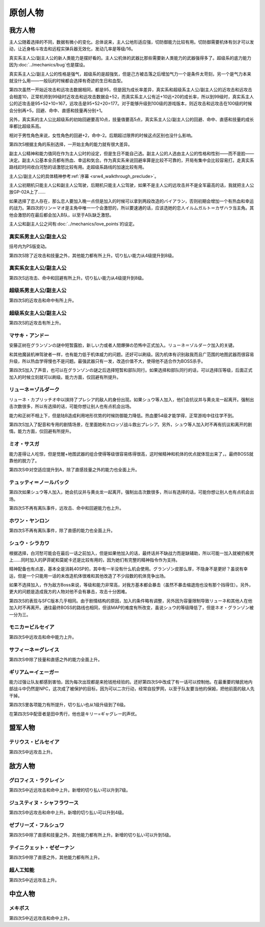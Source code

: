 .. meta::
   :description: 主人公随着选择的不同，数据有微小的变化。总体说来，主人公地形适应强，切防御能力比较有用。切防御需要机体有剑才可以发动，让近身格斗攻击和远程实弹兵器无效化，发动几率是等级/16。 真实系主人公/副主人公的新人类能力是摆好看的。主人公机体的武器比那些需要新人类能力的武器强得多了。超级系的底力能力因为Bug也是摆设。 真实系
       
.. _srw4_pilots_banpresto_originals:

原创人物
============================

---------
我方人物
---------

主人公随着选择的不同，数据有微小的变化。总体说来，主人公地形适应强，切防御能力比较有用。切防御需要机体有剑才可以发动，让近身格斗攻击和远程实弹兵器无效化，发动几率是等级/16。

真实系主人公/副主人公的新人类能力是摆好看的。主人公机体的武器比那些需要新人类能力的武器强得多了。超级系的底力能力因为\ :doc:`../mechanics/bug`\ 也是摆设。

真实系主人公/副主人公的性格是强气，超级系的是超強気，但是己方被击落之后增加气力一个是条件太苛刻，另一个是气力本来就没什么用——一般玩的时候都会选择有奇迹的生日和血型。

第四次虽然一开始近攻击和远攻击数据相同，都是95，但是因为成长率差异，真实系和超级系主人公/副主人公的近攻击和远攻击会相差10，正常机师到99级时近攻击和远攻击数据会+52，而真实系主人公有近+10远+20的成长率，所以到99级时，真实系主人公的近攻击是95+52+10=167，远攻击是95+52+20=177。对于能够升级到100级的游戏版本，则近攻击和远攻击在100级的时候会分别再+5，回避、命中、直感和技量再分别+1。

另外，真实系的主人公比超级系的初始回避要高10点，技量值要高5点，真实系主人公/副主人公的回避、命中、直感和技量的成长率都比超级系高。

相对于男性角色来说，女性角色的回避+2，命中-2。后期超过限界的时候这点区别也没什么影响。

第四次S根据主角的系别选择，一开始主角的能力就有很大差异。

副主人公精神和能力值同在作为主人公时的设定，但是生日不能自己选。副主人公的人选由主人公的性格和性别——而不是脸——决定。副主人公基本全员都有热血、幸运和気合。作为真实系来说回避率算是比较不可靠的，开局有集中会比较容易打。走真实系路线赶时间收白河愁的话激怒比较有用。走超级系路线的加速比较有用。

主人公/副主人公的具体精神参考\ :ref:`序幕 <srw4_walkthrough_preclude>`\ 。

主人公初期机只能主人公和副主人公驾驶，后期机只能主人公驾驶，如果不是主人公的远攻击并不是全军最高的话，我就把主人公放GP-02A上了……

如果选择了恋人存在，那么恋人要加入晚一点但是加入的时候可以拿到两段改造的バイアラン，否则初期会增加一个有热血和幸运的战力。第四次的リン＝マオ是主角中唯一一个会激怒的，所以要速通的话，应该选她的恋人イルムガルト＝カザハラ当主角。其他会激怒的在最后都会加入B队，以至于A队缺乏激怒。

主人公和副主人公之间有\ :doc:`../mechanics/love_points`\ 的设定。

^^^^^^^^^^^^^^^^^^^^^^^^^^^^^^^^^
真实系男主人公/副主人公
^^^^^^^^^^^^^^^^^^^^^^^^^^^^^^^^^
括号内为PS版变动。

.. grid:: 
    :class-container: text-nowrap

    .. grid-item-card::
        :columns: auto

        自定颜
        
        | 代码 F8/FA
        | 近攻击 95+10
        | 远攻击 95(105)+20
        | 回避 110(115)+15
        | 命中 100(105)+12
        | 直感 90(91)+5
        | 技量 105+10
    .. grid-item-card::
        :columns: auto

        | 精神自定
        | 切り払いLv1 1
        | 切り払いLv2 5
        | 切り払いLv3 10
        | 切り払いLv4 15
        | （切り払いLv5 22）
        | （切り払いLv6 27）
        | （切り払いLv7 31）
        | （切り払いLv7 38）
        | ニュータイプ 17

    .. grid-item-card::
        :columns: auto

        | SP 80
        | 性格 强气
        | 空A
        | 陆A
        | 海A
        | 宇A
        | 二动等级 36(35)

第四次S除了近攻击和技量之外，其他能力都有所上升。切り払い能力从4级提升到8级。

^^^^^^^^^^^^^^^^^^^^^^^^^^^^^^^^^
真实系女主人公/副主人公
^^^^^^^^^^^^^^^^^^^^^^^^^^^^^^^^^

.. grid:: 
    :class-container: text-nowrap

    .. grid-item-card::
        :columns: auto

        自定颜
        
        | 代码 F8/FA
        | 近攻击 95+10
        | 远攻击 95(112)+20
        | 回避 112(117)+15
        | 命中 98(108)+12
        | 直感 90+5
        | 技量 105+10
    .. grid-item-card::
        :columns: auto

        | 精神自定
        | 切り払いLv1 1
        | 切り払いLv2 5
        | 切り払いLv3 10
        | 切り払いLv4 15
        | （切り払いLv5 19）
        | （切り払いLv6 24）
        | （切り払いLv7 29）
        | （切り払いLv7 34）
        | ニュータイプ 17
        
    .. grid-item-card::
        :columns: auto

        | SP 80
        | 性格 强气
        | 空A
        | 陆A
        | 海A
        | 宇A
        | 二动等级 36

第四次S远攻击、命中和回避有所上升。切り払い能力从4级提升到8级。

^^^^^^^^^^^^^^^^^^^^^^^^^^^^^^^^^
超级系男主人公/副主人公
^^^^^^^^^^^^^^^^^^^^^^^^^^^^^^^^^

.. grid:: 
    :class-container: text-nowrap

    .. grid-item-card::
        :columns: auto

        自定颜
        
        | 代码 F8/FA
        | 近攻击 95(110)+10
        | 远攻击 95+20
        | 回避 100
        | 命中 100(102)+12
        | 直感 90
        | 技量 100+10
    .. grid-item-card::
        :columns: auto

        | 精神自定
        | 切り払いLv1 1
        | 切り払いLv2 5
        | 切り払いLv3 10
        | 切り払いLv4 15
        | 底力 1

    .. grid-item-card::
        :columns: auto

        | SP 100
        | 性格 超强气
        | 空A
        | 陆A
        | 海A
        | 宇A
        | 二动等级 40

第四次S的近攻击和命中有所上升。

^^^^^^^^^^^^^^^^^^^^^^^^^^^^^^^^^
超级系女主人公/副主人公
^^^^^^^^^^^^^^^^^^^^^^^^^^^^^^^^^
.. grid:: 
    :class-container: text-nowrap

    .. grid-item-card::
        :columns: auto

        自定颜
        
        | 代码 F8/FA
        | 近攻击 95(112)+10
        | 远攻击 95+20
        | 回避 102
        | 命中 98+12
        | 直感 90
        | 技量 100+10
    .. grid-item-card::
        :columns: auto

        | 精神自定
        | 切り払いLv1 1
        | 切り払いLv2 5
        | 切り払いLv3 10
        | 切り払いLv4 15
        | 底力 1

    .. grid-item-card::
        :columns: auto

        | SP 100
        | 性格 超强气
        | 空A
        | 陆A
        | 海A
        | 宇A
        | 二动等级 40

第四次S的近攻击有所上升。
     
^^^^^^^^^^^^^^^^^^^^^^^^^^^^^^^^^
マサキ・アンドー
^^^^^^^^^^^^^^^^^^^^^^^^^^^^^^^^^
安藤正树在グランゾンの謎中短暂露脸，新しい力或者人間爆弾の恐怖中正式加入。リューネ＝ゾルダーク加入的关键。

和其他魔装机神驾驶者一样，也有能力低于机体威力的问题。还好可以刷级。因为机体有识别敌我而且广范围的地图武器而很容易升级，所以热血学得慢也不是问题。最强武器只有一发，改造价值不大，使得他不适合作为BOSS杀手。

第四次S加入了声音，也可以在グランゾンの謎之后选择短暂和部队同行。如果选择和部队同行的话，可以选择压等级，后面正式加入的时候立刻就可以刷级。能力方面，仅回避有所提升。



^^^^^^^^^^^^^^^^^^^^^^^^^^^^^^^^^
リューネ＝ゾルダーク
^^^^^^^^^^^^^^^^^^^^^^^^^^^^^^^^^
リューネ・カプリッチオ中以挟持了プレシア的敌人的身份出现。如果シュウ等人加入，他们会抗议并与黄炎龙一起离开。强制出击次数很多，所以有选择的话，可能你想让别人也有点机会出场。

能力和正树不相上下，但是陆B造成利用地形优势的时候防御能力降低。热血要54级才能学得，正常游戏中往往学不到。

第四次S加入了配音和专用的剧情场景，在里面她和カロッゾ战斗救出プレシア。另外，シュウ等人加入时不再有抗议和离开的剧情。能力方面，仅回避有所提升。


^^^^^^^^^^^^^^^^^^^^^^^^^^^^^^^^^
ミオ・サスガ
^^^^^^^^^^^^^^^^^^^^^^^^^^^^^^^^^

能力差得让人吃惊，但是觉醒+地图武器的组合使得等级很容易练得很高，这时候精神和机体的优点就体现出来了，。最终BOSS就靠他的脱力了。

第四次S中对空适应提升到A，除了直感技量之外的能力也全面上升。

^^^^^^^^^^^^^^^^^^^^^^^^^^^^^^^^^
テュッティ＝ノールバック
^^^^^^^^^^^^^^^^^^^^^^^^^^^^^^^^^


第四次如果シュウ等人加入，她会抗议并与黄炎龙一起离开。强制出击次数很多，所以有选择的话，可能你想让别人也有点机会出场。

第四次S不再有离队事件，远攻击、命中和回避能力也上升。

^^^^^^^^^^^^^^^^^^^^^^^^^^^^^^^^^
ホワン・ヤンロン
^^^^^^^^^^^^^^^^^^^^^^^^^^^^^^^^^
第四次S不再有离队事件，除了直感的能力也全面上升。

^^^^^^^^^^^^^^^^^^^^^^^^^^^^^^^^^
シュウ・シラカワ
^^^^^^^^^^^^^^^^^^^^^^^^^^^^^^^^^

根据选择，白河愁可能会在最后一话之前加入，但是如果他加入的话，最终话并不缺战力而是缺辅助，所以可能一加入就被扔板凳上……同时加入的萨菲妮和莫妮卡还是比较有用的，因为她们有完整的精神指令作为支持。

精神配备也有点差，基本全是消耗40SP的，其中有一半没有什么机会使用。グランゾン皮那么厚，不隐身不是更好？虽说有幸运，但是一个只能用一话的未改造机体很难和其他改造了不少段数的机体竞争出场。

如果不选择加入，作为敌方Boss来说，等级和能力非常高，对我方基本都会暴击（虽然不暴击缩退炮也没有那个挡得住）。另外，更大的问题是造成我方的人物对他不会有暴击，攻击十分困难。

第四次S的表现与SFC版本几乎相同。由于剧情结构的原因，加入的条件略有调整，另外因为容量限制导致リューネ和其他人在他加入时不再离开。通往最终BOSS的路线也相同，但该MAP的难度有所改变，虽说シュウ的等级降低了，但是ネオ・グランゾン被一分为三。

^^^^^^^^^^^^^^^^^^^^^^^^^^^^^^^^^
モニカ＝ビルセイア
^^^^^^^^^^^^^^^^^^^^^^^^^^^^^^^^^
第四次S中远攻击和命中能力上升。

^^^^^^^^^^^^^^^^^^^^^^^^^^^^^^^^^
サフィーネ＝グレイス
^^^^^^^^^^^^^^^^^^^^^^^^^^^^^^^^^
第四次S中除了技量和直感之外的能力全面上升。


^^^^^^^^^^^^^^^^^^^^^^^^^^^^^^^^^
ギリアム＝イェーガー
^^^^^^^^^^^^^^^^^^^^^^^^^^^^^^^^^

能力过强让队友都感到害怕，因为每次出现都是来抢钱抢经验的。还好第四次S中改成了有一话可以控制他。在最重要的殖民地内部战斗中仍然是NPC，这次成了被保护的目标，因为可以二次行动，经常自投罗网，以至于队友要当他的保姆，把他前面的敌人先干掉。

第四次S里各项能力有所提升，切り払い也从1级升级到了6级。

在第四次S中配音者是田中秀行，他也是キリー=ギャグレー的声优。

---------
盟军人物
---------

^^^^^^^^^^^^^^^^^^^^^^^^^^^^^^^^^
テリウス・ビルセイア
^^^^^^^^^^^^^^^^^^^^^^^^^^^^^^^^^
第四次S中远攻击上升。

---------
敌方人物
---------

^^^^^^^^^^^^^^^^^^^^^^^^^^^^^^^^^
グロフィス・ラクレイン
^^^^^^^^^^^^^^^^^^^^^^^^^^^^^^^^^
第四次S中近远攻击和命中上升。新增的切り払い可以升到7级。

^^^^^^^^^^^^^^^^^^^^^^^^^^^^^^^^^
ジュスティヌ・シャフラワース
^^^^^^^^^^^^^^^^^^^^^^^^^^^^^^^^^
第四次S中远攻击和命中上升。新增的切り払い可以升到4级。

^^^^^^^^^^^^^^^^^^^^^^^^^^^^^^^^^
ゼブリーズ・フルシュワ
^^^^^^^^^^^^^^^^^^^^^^^^^^^^^^^^^
第四次S中除了直感和技量之外，其他能力都有所上升。新增的切り払い可以升到5级。

^^^^^^^^^^^^^^^^^^^^^^^^^^^^^^^^^
テイニクェット・ゼゼーナン
^^^^^^^^^^^^^^^^^^^^^^^^^^^^^^^^^
第四次S中除了直感之外，其他能力都有所上升。

^^^^^^^^^^^^^^^^^^^^^^^^^^^^^^^^^
超人工知能
^^^^^^^^^^^^^^^^^^^^^^^^^^^^^^^^^
第四次S中近远攻击上升。

---------------
中立人物
---------------
^^^^^^^^^^^^^^^^^^^^^^^^^^^^^^^^^
メキボス
^^^^^^^^^^^^^^^^^^^^^^^^^^^^^^^^^

第四次S中近远攻击和命中上升。
